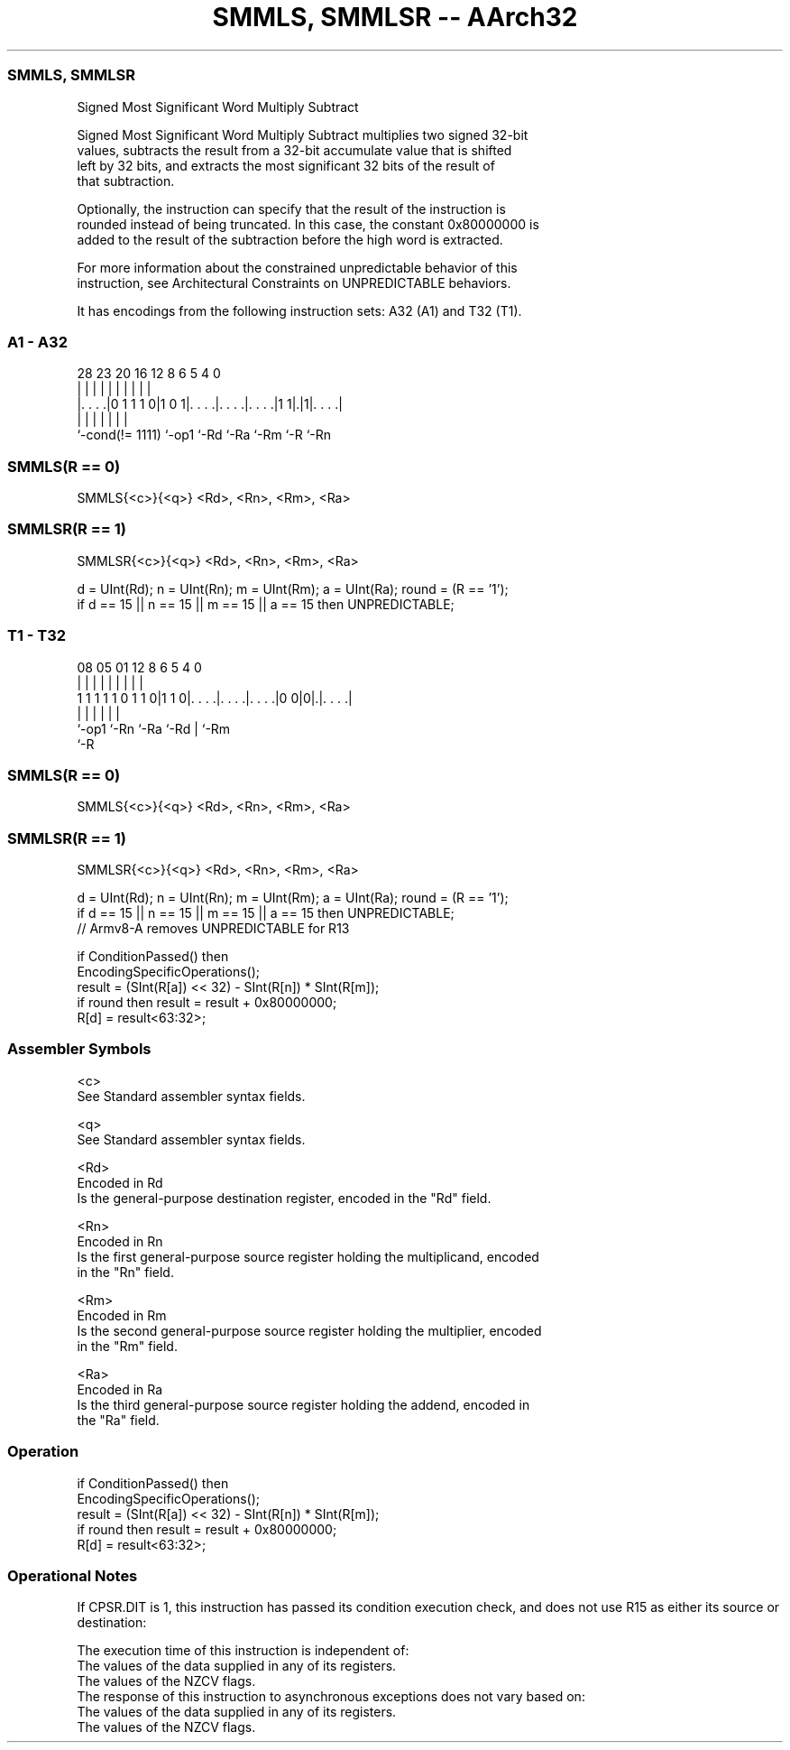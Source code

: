 .nh
.TH "SMMLS, SMMLSR -- AArch32" "7" " "  "instruction" "general"
.SS SMMLS, SMMLSR
 Signed Most Significant Word Multiply Subtract

 Signed Most Significant Word Multiply Subtract multiplies two signed 32-bit
 values, subtracts the result from a 32-bit accumulate value that is shifted
 left by 32 bits, and extracts the most significant 32 bits of the result of
 that subtraction.

 Optionally, the instruction can specify that the result of the instruction is
 rounded instead of being truncated. In this case, the constant 0x80000000 is
 added to the result of the subtraction before the high word is extracted.

 For more information about the constrained unpredictable behavior of this
 instruction, see Architectural Constraints on UNPREDICTABLE behaviors.


It has encodings from the following instruction sets:  A32 (A1) and  T32 (T1).

.SS A1 - A32
 
                                                                   
                                                                   
                                                                   
         28        23    20      16      12       8   6 5 4       0
          |         |     |       |       |       |   | | |       |
  |. . . .|0 1 1 1 0|1 0 1|. . . .|. . . .|. . . .|1 1|.|1|. . . .|
  |                 |     |       |       |           |   |
  `-cond(!= 1111)   `-op1 `-Rd    `-Ra    `-Rm        `-R `-Rn
  
  
 
.SS SMMLS(R == 0)
 
 SMMLS{<c>}{<q>} <Rd>, <Rn>, <Rm>, <Ra>
.SS SMMLSR(R == 1)
 
 SMMLSR{<c>}{<q>} <Rd>, <Rn>, <Rm>, <Ra>
 
 d = UInt(Rd);  n = UInt(Rn);  m = UInt(Rm);  a = UInt(Ra);  round = (R == '1');
 if d == 15 || n == 15 || m == 15 || a == 15 then UNPREDICTABLE;
.SS T1 - T32
 
                                                                   
                                                                   
                                                                   
                   08    05      01      12       8   6 5 4       0
                    |     |       |       |       |   | | |       |
   1 1 1 1 1 0 1 1 0|1 1 0|. . . .|. . . .|. . . .|0 0|0|.|. . . .|
                    |     |       |       |             | |
                    `-op1 `-Rn    `-Ra    `-Rd          | `-Rm
                                                        `-R
  
  
 
.SS SMMLS(R == 0)
 
 SMMLS{<c>}{<q>} <Rd>, <Rn>, <Rm>, <Ra>
.SS SMMLSR(R == 1)
 
 SMMLSR{<c>}{<q>} <Rd>, <Rn>, <Rm>, <Ra>
 
 d = UInt(Rd);  n = UInt(Rn);  m = UInt(Rm);  a = UInt(Ra);  round = (R == '1');
 if d == 15 || n == 15 || m == 15 || a == 15 then UNPREDICTABLE;
 // Armv8-A removes UNPREDICTABLE for R13
 
 if ConditionPassed() then
     EncodingSpecificOperations();
     result = (SInt(R[a]) << 32) - SInt(R[n]) * SInt(R[m]);
     if round then result = result + 0x80000000;
     R[d] = result<63:32>;
 

.SS Assembler Symbols

 <c>
  See Standard assembler syntax fields.

 <q>
  See Standard assembler syntax fields.

 <Rd>
  Encoded in Rd
  Is the general-purpose destination register, encoded in the "Rd" field.

 <Rn>
  Encoded in Rn
  Is the first general-purpose source register holding the multiplicand, encoded
  in the "Rn" field.

 <Rm>
  Encoded in Rm
  Is the second general-purpose source register holding the multiplier, encoded
  in the "Rm" field.

 <Ra>
  Encoded in Ra
  Is the third general-purpose source register holding the addend, encoded in
  the "Ra" field.



.SS Operation

 if ConditionPassed() then
     EncodingSpecificOperations();
     result = (SInt(R[a]) << 32) - SInt(R[n]) * SInt(R[m]);
     if round then result = result + 0x80000000;
     R[d] = result<63:32>;


.SS Operational Notes

 
 If CPSR.DIT is 1, this instruction has passed its condition execution check, and does not use R15 as either its source or destination: 
 
 The execution time of this instruction is independent of: 
 The values of the data supplied in any of its registers.
 The values of the NZCV flags.
 The response of this instruction to asynchronous exceptions does not vary based on: 
 The values of the data supplied in any of its registers.
 The values of the NZCV flags.

